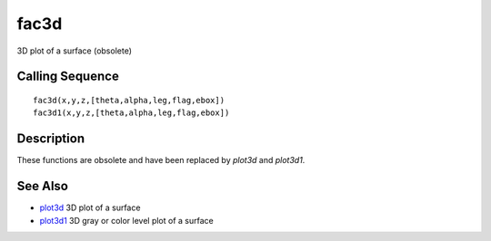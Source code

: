 


fac3d
=====

3D plot of a surface (obsolete)



Calling Sequence
~~~~~~~~~~~~~~~~


::

    fac3d(x,y,z,[theta,alpha,leg,flag,ebox])
    fac3d1(x,y,z,[theta,alpha,leg,flag,ebox])




Description
~~~~~~~~~~~

These functions are obsolete and have been replaced by `plot3d` and
`plot3d1`.



See Also
~~~~~~~~


+ `plot3d`_ 3D plot of a surface
+ `plot3d1`_ 3D gray or color level plot of a surface


.. _plot3d1: plot3d1.html
.. _plot3d: plot3d.html


